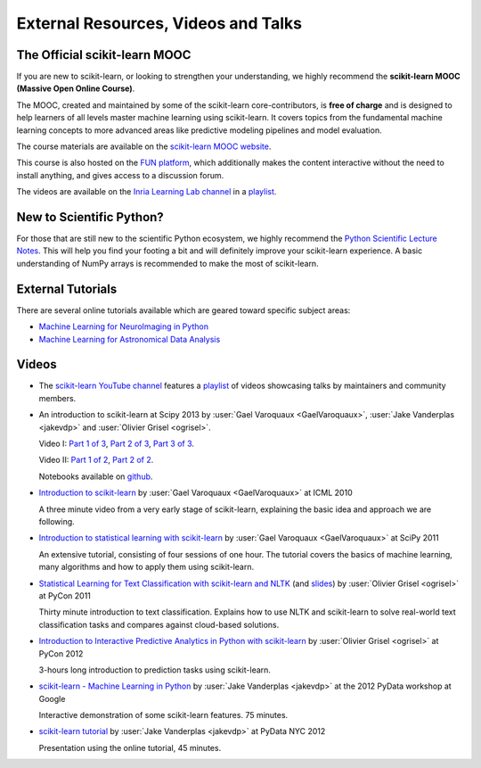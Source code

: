 ===========================================
External Resources, Videos and Talks
===========================================

.. _mooc:

The Official scikit-learn MOOC
==============================

If you are new to scikit-learn, or looking to strengthen your understanding,
we highly recommend the **scikit-learn MOOC (Massive Open Online Course)**.

The MOOC, created and maintained by some of the scikit-learn core-contributors,
is **free of charge** and is designed to help learners of all levels master
machine learning using scikit-learn. It covers topics
from the fundamental machine learning concepts to more advanced areas like
predictive modeling pipelines and model evaluation.

The course materials are available on the
`scikit-learn MOOC website <https://inria.github.io/scikit-learn-mooc/>`_.

This course is also hosted on the `FUN platform
<https://www.fun-mooc.fr/en/courses/machine-learning-python-scikit-learn/>`_,
which additionally makes the content interactive without the need to install
anything, and gives access to a discussion forum.

The videos are available on the
`Inria Learning Lab channel <https://www.youtube.com/@inrialearninglab>`_
in a
`playlist <https://www.youtube.com/playlist?list=PL2okA_2qDJ-m44KooOI7x8tu85wr4ez4f>`_.

New to Scientific Python?
==========================
For those that are still new to the scientific Python ecosystem, we highly
recommend the `Python Scientific Lecture Notes
<https://scipy-lectures.org>`_. This will help you find your footing a
bit and will definitely improve your scikit-learn experience.  A basic
understanding of NumPy arrays is recommended to make the most of scikit-learn.

External Tutorials
===================

There are several online tutorials available which are geared toward
specific subject areas:

- `Machine Learning for NeuroImaging in Python <https://nilearn.github.io/>`_
- `Machine Learning for Astronomical Data Analysis <https://github.com/astroML/sklearn_tutorial>`_

.. _videos:

Videos
======

- The `scikit-learn YouTube channel <https://www.youtube.com/@scikit-learn>`_
  features a
  `playlist <https://www.youtube.com/@scikit-learn/playlists>`__
  of videos
  showcasing talks by maintainers
  and community members.

- An introduction to scikit-learn at Scipy 2013
  by :user:`Gael Varoquaux <GaelVaroquaux>`,
  :user:`Jake Vanderplas <jakevdp>`  and
  :user:`Olivier Grisel <ogrisel>`.

  Video I:
  `Part 1 of 3 <https://www.youtube.com/watch?v=r4bRUvvlaBw>`_,
  `Part 2 of 3 <https://www.youtube.com/watch?v=hlaMiXCRxB0>`_,
  `Part 3 of 3 <https://www.youtube.com/watch?v=XS4TIGe7MaU>`_.

  Video II:
  `Part 1 of 2 <https://www.youtube.com/watch?v=uX4ZirOiWkw>`_,
  `Part 2 of 2 <https://www.youtube.com/watch?v=kTLyp10FD60>`_.

  Notebooks available on
  `github <https://github.com/jakevdp/sklearn_scipy2013>`_.

- `Introduction to scikit-learn
  <http://videolectures.net/icml2010_varaquaux_scik/>`_
  by :user:`Gael Varoquaux <GaelVaroquaux>` at ICML 2010

  A three minute video from a very early stage of scikit-learn, explaining the
  basic idea and approach we are following.

- `Introduction to statistical learning with scikit-learn <https://archive.org/search.php?query=scikit-learn>`_
  by :user:`Gael Varoquaux <GaelVaroquaux>` at SciPy 2011

  An extensive tutorial, consisting of four sessions of one hour.
  The tutorial covers the basics of machine learning,
  many algorithms and how to apply them using scikit-learn.

- `Statistical Learning for Text Classification with scikit-learn and NLTK
  <https://pyvideo.org/video/417/pycon-2011--statistical-machine-learning-for-text>`_
  (and `slides <https://www.slideshare.net/ogrisel/statistical-machine-learning-for-text-classification-with-scikitlearn-and-nltk>`_)
  by :user:`Olivier Grisel <ogrisel>` at PyCon 2011

  Thirty minute introduction to text classification. Explains how to
  use NLTK and scikit-learn to solve real-world text classification
  tasks and compares against cloud-based solutions.

- `Introduction to Interactive Predictive Analytics in Python with scikit-learn <https://www.youtube.com/watch?v=Zd5dfooZWG4>`_
  by :user:`Olivier Grisel <ogrisel>` at PyCon 2012

  3-hours long introduction to prediction tasks using scikit-learn.

- `scikit-learn - Machine Learning in Python <https://www.youtube.com/watch?v=cHZONQ2-x7I>`_
  by :user:`Jake Vanderplas <jakevdp>` at the 2012 PyData workshop at Google

  Interactive demonstration of some scikit-learn features. 75 minutes.

- `scikit-learn tutorial <https://www.youtube.com/watch?v=cHZONQ2-x7I>`_
  by :user:`Jake Vanderplas <jakevdp>` at PyData NYC 2012

  Presentation using the online tutorial, 45 minutes.
